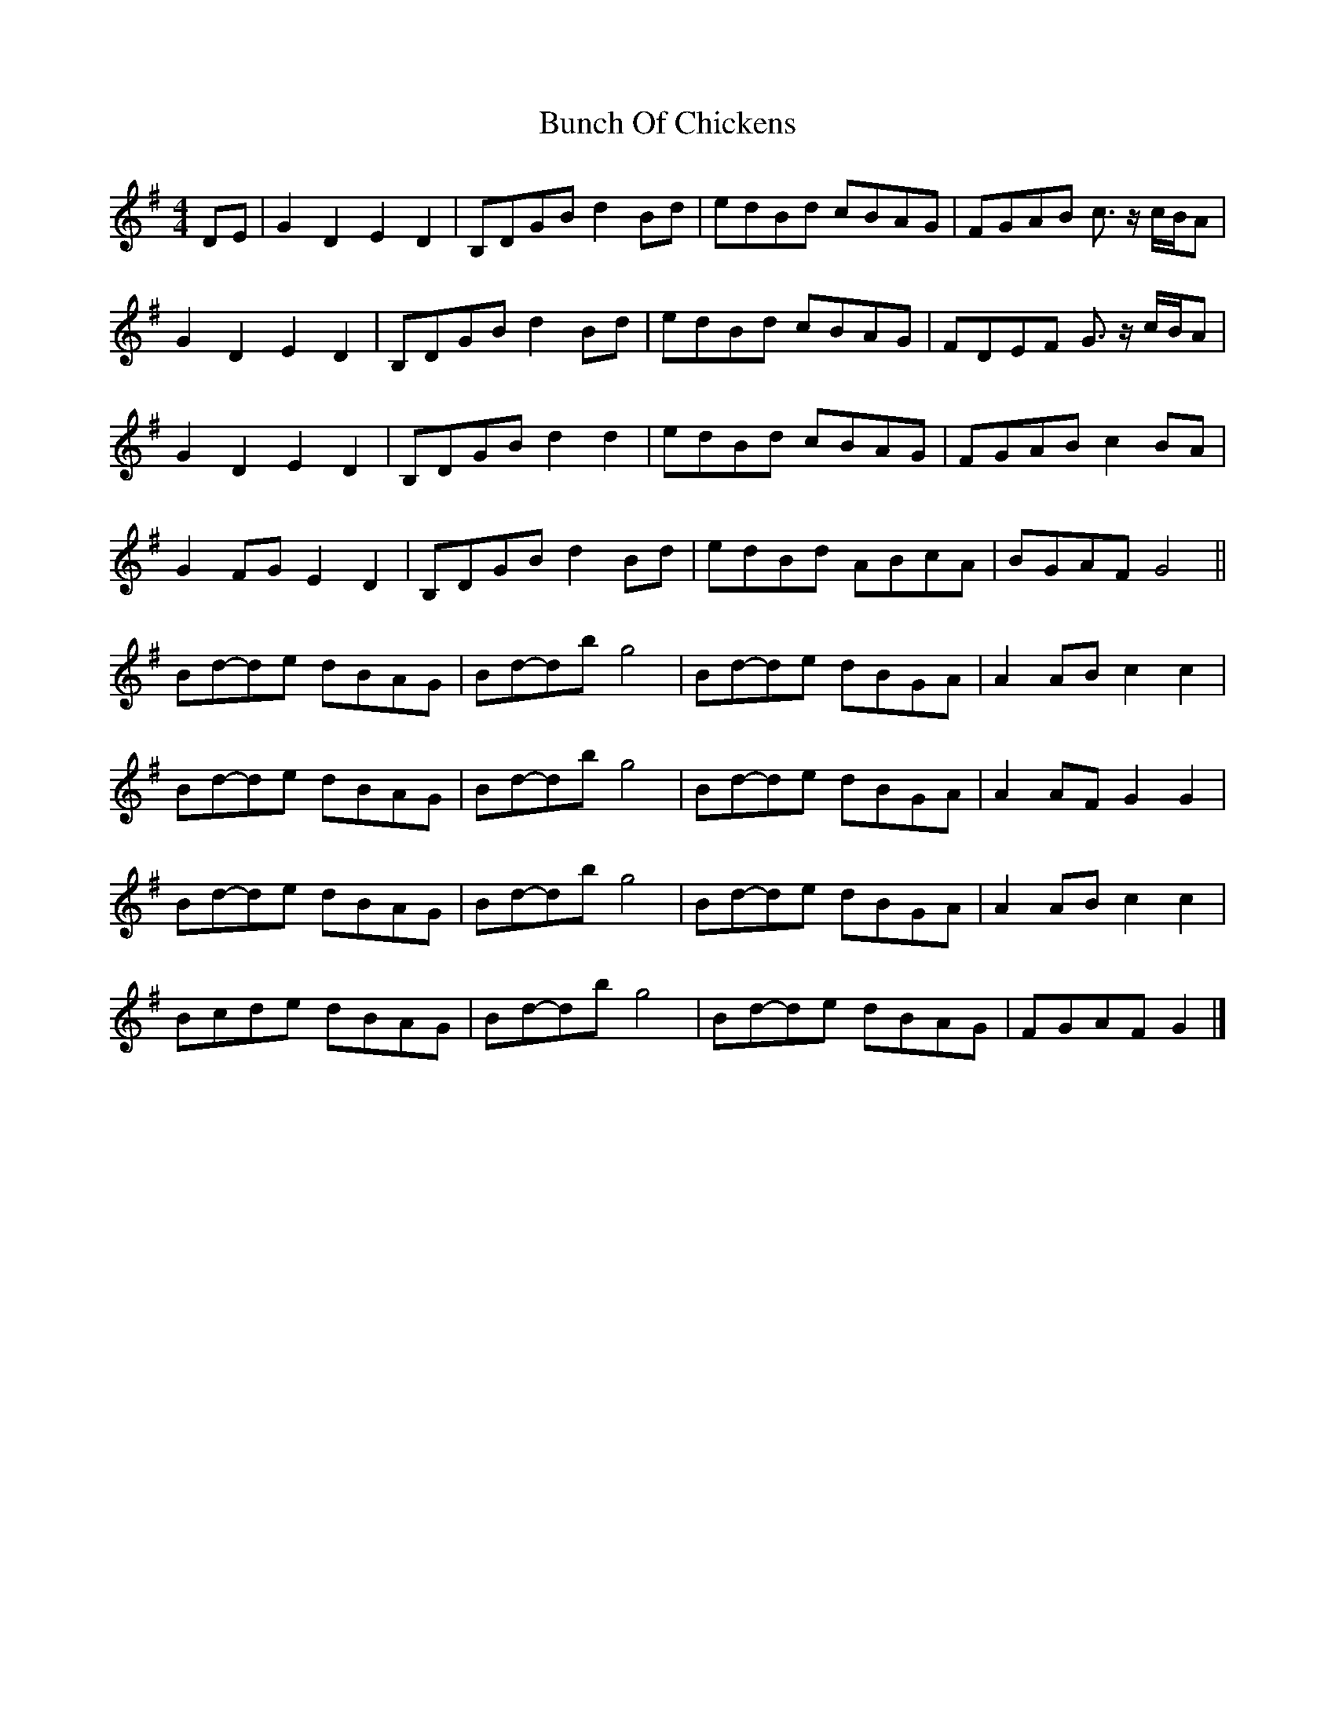 X: 1
T: Bunch Of Chickens
Z: Weejie
S: https://thesession.org/tunes/11333#setting11333
R: reel
M: 4/4
L: 1/8
K: Gmaj
DE|G2D2E2D2|B,DGB d2Bd|edBd cBAG|FGAB c3/2 z/2c/2B/2A|
G2D2E2D2|B,DGB d2Bd|edBd cBAG|FDEF G3/2 z/2c/2B/2A|
G2D2E2D2|B,DGB d2d2|edBd cBAG|FGAB c2BA|
G2FG E2D2|B,DGB d2Bd|edBd ABcA|BGAF G4||
Bd-de dBAG|Bd-db g4|Bd-de dBGA|A2AB c2c2|
Bd-de dBAG|Bd-db g4|Bd-de dBGA|A2AF G2G2|
Bd-de dBAG|Bd-db g4|Bd-de dBGA|A2AB c2c2|
Bcde dBAG|Bd-db g4|Bd-de dBAG|FGAF G2|]
